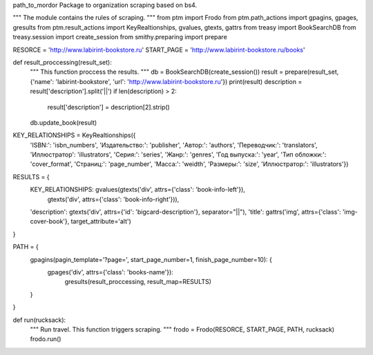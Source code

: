 path_to_mordor
Package to organization scraping based on bs4.

"""
The module contains the rules of scraping.
"""
from ptm import Frodo
from ptm.path_actions import gpagins, gpages, gresults
from ptm.result_actions import KeyRealtionships, gvalues, gtexts, gattrs
from treasy import BookSearchDB
from treasy.session import create_session
from smithy.preparing import prepare

RESORCE = 'http://www.labirint-bookstore.ru'
START_PAGE = 'http://www.labirint-bookstore.ru/books'

def result_proccessing(result_set):
    """
    This function proccess the results.
    """
    db = BookSearchDB(create_session())
    result = prepare(result_set, {'name': 'labirint-bookstore', 'url': 'http://www.labirint-bookstore.ru'})
    print(result)
    description = result['description'].split('||')
    if len(description) > 2:
        result['description'] = description[2].strip()
    db.update_book(result)

KEY_RELATIONSHIPS = KeyRealtionships({
    'ISBN:': 'isbn_numbers',
    'Издательство:': 'publisher',
    'Автор:': 'authors',
    'Переводчик:': 'translators',
    'Иллюстратор': 'illustrators',
    'Серия:': 'series',
    'Жанр:': 'genres',
    'Год выпуска:': 'year',
    'Тип обложки:': 'cover_format',
    'Страниц:': 'page_number',
    'Масса:': 'weidth',
    'Размеры:': 'size',
    'Иллюстратор:': 'illustrators'})

RESULTS = {
    KEY_RELATIONSHIPS: gvalues(gtexts('div', attrs={'class': 'book-info-left'}),
                               gtexts('div', attrs={'class': 'book-info-right'})),
    'description': gtexts('div', attrs={'id': 'bigcard-description'}, separator="||"),
    'title': gattrs('img', attrs={'class': 'img-cover-book'}, target_attribute='alt')
}

PATH = {
    gpagins(pagin_template='?page=', start_page_number=1, finish_page_number=10): {
            gpages('div', attrs={'class': 'books-name'}):
                gresults(result_proccessing, result_map=RESULTS)
    }
}

def run(rucksack):
    """
    Run travel. This function triggers scraping.
    """
    frodo = Frodo(RESORCE, START_PAGE, PATH, rucksack)
    frodo.run()
